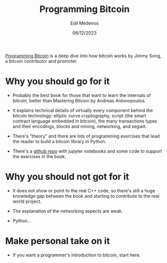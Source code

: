 #+TITLE: Programming Bitcoin
#+AUTHOR: Edil Medeiros
#+DATE: 06/12/2023

[[https://www.amazon.com/Programming-Bitcoin-Learn-Program-Scratch/dp/1492031496][Programming Bitcoin]] is a deep dive into how bitcoin works by Jimmy Song, a bitcoin contributor and promoter.

* Why you should go for it

- Probably the best book for those that want to learn the internals of bitcoin, better than Mastering Bitcoin by Andreas Antonopoulos.
  
- It explains technical details of virtually every component behind the bitcoin technology: elliptic curve cryptography, script (the
  smart contract language embedded in bitcoin), the many transactions types and their encodings, blocks and mining, networking, and
  segwit.

- There's "theory" and there are lots of programming exercises that lead the reader to build a bitcoin library in Python.

- There's a [[https://github.com/jimmysong/programmingbitcoin][github repo]] with jupyter notebooks and some code to support the exercises in the book.

* Why you should not got for it

- It does not show or point to the real C++ code, so there's still a huge knowledge gap between the book and starting to contribute to
  the real world project.

- The explanation of the networking aspects are weak.

- Python... 

* Make personal take on it

- If you want a programmer's introduction to bitcoin, start here.
